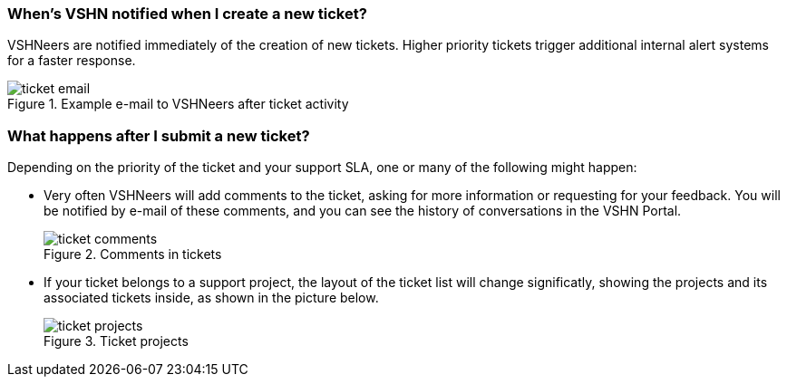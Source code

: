 [[creation]]
=== When's VSHN notified when I create a new ticket?

VSHNeers are notified immediately of the creation of new tickets. Higher priority tickets trigger additional internal alert systems for a faster response.

.Example e-mail to VSHNeers after ticket activity
image::ticket-email.png[]

[[events]]
=== What happens after I submit a new ticket?

Depending on the priority of the ticket and your support SLA, one or many of the following might happen:

* Very often VSHNeers will add comments to the ticket, asking for more information or requesting for your feedback. You will be notified by e-mail of these comments, and you can see the history of conversations in the VSHN Portal.
+
.Comments in tickets
image::ticket-comments.png[]

* If your ticket belongs to a support project, the layout of the ticket list will change significatly, showing the projects and its associated tickets inside, as shown in the picture below.
+
.Ticket projects
image::ticket-projects.png[]
